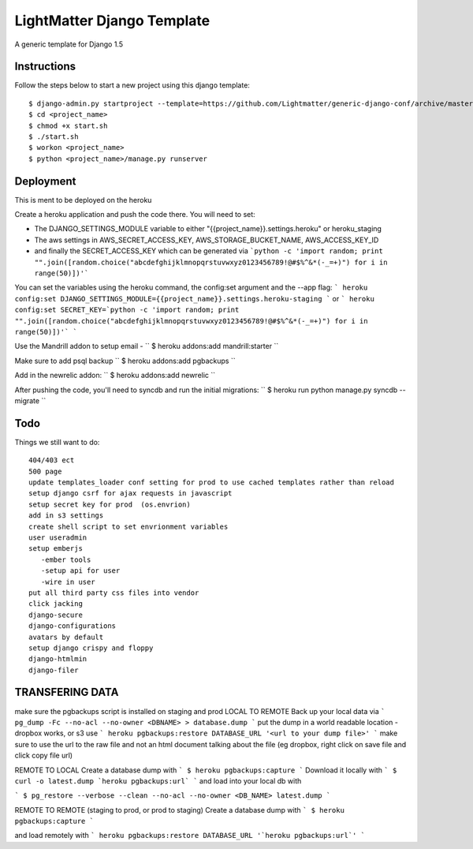 =====================
LightMatter Django Template
=====================

A generic template for Django 1.5

Instructions
=====================
Follow the steps below to start a new project using this django template::

    $ django-admin.py startproject --template=https://github.com/Lightmatter/generic-django-conf/archive/master.zip  --extension=py,rb,sh,project_name --name=Procfile <project_name>
    $ cd <project_name>
    $ chmod +x start.sh
    $ ./start.sh
    $ workon <project_name>
    $ python <project_name>/manage.py runserver

Deployment
=====================
This is ment to be deployed on the heroku

Create a heroku application and push the code there. You will need to set:

- The DJANGO_SETTINGS_MODULE variable to either "{{project_name}}.settings.heroku" or heroku_staging
- The aws settings in AWS_SECRET_ACCESS_KEY, AWS_STORAGE_BUCKET_NAME, AWS_ACCESS_KEY_ID
- and finally the SECRET_ACCESS_KEY which can be generated via ```python -c 'import random; print "".join([random.choice("abcdefghijklmnopqrstuvwxyz0123456789!@#$%^&*(-_=+)") for i in range(50)])'```

You can set the variables using the heroku command, the config:set argument and the --app flag:
```
heroku config:set DJANGO_SETTINGS_MODULE={{project_name}}.settings.heroku-staging
```
or
```
heroku config:set SECRET_KEY=`python -c 'import random; print "".join([random.choice("abcdefghijklmnopqrstuvwxyz0123456789!@#$%^&*(-_=+)") for i in range(50)])'`
```

Use the Mandrill addon to setup email -
``
$ heroku addons:add mandrill:starter
``

Make sure to add psql backup
``
$ heroku addons:add pgbackups
``

Add in the newrelic addon:
``
$ heroku addons:add newrelic
``

After pushing the code, you'll need to syncdb and run the initial migrations:
``
$ heroku run python manage.py syncdb --migrate
``



Todo
=====================
Things we still want to do::

  404/403 ect
  500 page
  update templates_loader conf setting for prod to use cached templates rather than reload
  setup django csrf for ajax requests in javascript
  setup secret key for prod  (os.envrion)
  add in s3 settings
  create shell script to set envrionment variables
  user useradmin
  setup emberjs
     -ember tools
     -setup api for user
     -wire in user
  put all third party css files into vendor
  click jacking
  django-secure
  django-configurations
  avatars by default
  setup django crispy and floppy
  django-htmlmin
  django-filer





TRANSFERING DATA
================

make sure the pgbackups script is installed on staging and prod
LOCAL TO REMOTE
Back up your local data via
```
pg_dump -Fc --no-acl --no-owner <DBNAME> > database.dump
```
put the dump in a world readable location - dropbox works, or s3
use
```
heroku pgbackups:restore DATABASE_URL '<url to your dump file>'
```
make sure to use the url to the raw file and not an html document talking about the file (eg dropbox, right click on save file and click copy file url)

REMOTE TO LOCAL
Create a database dump with
```
$ heroku pgbackups:capture
```
Download it locally with
```
$ curl -o latest.dump `heroku pgbackups:url`
```
and load into your local db with

```
$ pg_restore --verbose --clean --no-acl --no-owner <DB_NAME> latest.dump
```


REMOTE TO REMOTE (staging to prod, or prod to staging)
Create a database dump with
```
$ heroku pgbackups:capture
```

and load remotely with
```
heroku pgbackups:restore DATABASE_URL '`heroku pgbackups:url`'
```
